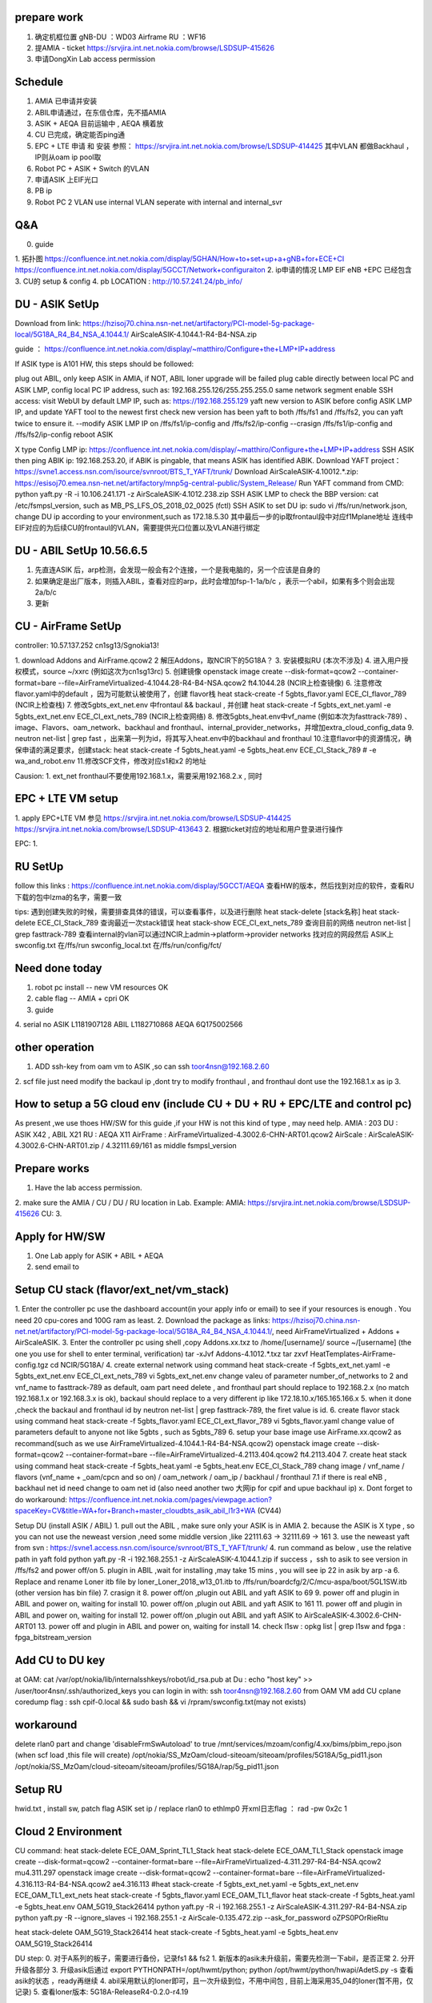 
prepare work
~~~~~~~~~~~~~~~~~~~~~~~~~~~~~~~~~~~~~~
1. 确定机框位置   gNB-DU ：WD03   Airframe   RU ：WF16
2. 提AMIA - ticket  https://srvjira.int.net.nokia.com/browse/LSDSUP-415626
3. 申请DongXin Lab access permission


Schedule
~~~~~~~~~~~~~~~~~~~~~~~~~~~~~~~~~~~~~~
1. AMIA 已申请并安装
2. ABIL申请通过，在东信仓库，先不插AMIA
3. ASIK + AEQA 目前运输中  , AEQA 横着放
4. CU 已完成，确定能否ping通
5. EPC + LTE 申请 和 安装  参照： https://srvjira.int.net.nokia.com/browse/LSDSUP-414425  其中VLAN 都做Backhaul ，IP则从oam ip pool取
6. Robot PC  + ASIK + Switch 的VLAN
7. 申请ASIK 上EIF光口
8. PB ip
9. Robot PC 2 VLAN   use internal VLAN  seperate with internal and internal_svr




Q&A
~~~~~~~~~~~~~~~~~~~~~~~~~~~~~~~~~~~~~~
0. guide
1. 拓扑图
https://confluence.int.net.nokia.com/display/5GHAN/How+to+set+up+a+gNB+for+ECE+CI
https://confluence.int.net.nokia.com/display/5GCCT/Network+configuraiton
2. ip申请的情况   LMP EIF  eNB +EPC  已经包含
3. CU的 setup & config
4. pb LOCATION  : http://10.57.241.24/pb_info/


DU - ASIK SetUp
~~~~~~~~~~~~~~~~~~~~~~~~~~~~~~~~~~~~~~~~
Download from link: https://hzisoj70.china.nsn-net.net/artifactory/PCI-model-5g-package-local/5G18A_R4_B4_NSA_4.1044.1/
AirScaleASIK-4.1044.1-R4-B4-NSA.zip

guide ： https://confluence.int.net.nokia.com/display/~matthiro/Configure+the+LMP+IP+address


If ASIK type is A101 HW, this steps should be followed:

plug out ABIL, only keep ASIK in AMIA, if NOT, ABIL loner upgrade will be failed
plug cable directly between local PC and ASIK LMP, config local PC IP address, such as: 192.168.255.126/255.255.255.0 same network segment
enable SSH access: visit WebUI by default LMP IP, such as: https://192.168.255.129
yaft new version to ASIK before config ASIK LMP IP, and update YAFT tool to the newest first
check new version has been yaft to both /ffs/fs1 and /ffs/fs2, you can yaft twice to ensure it.
--modify ASIK LMP IP on /ffs/fs1/ip-config  and /ffs/fs2/ip-config
--crasign /ffs/fs1/ip-config  and /ffs/fs2/ip-config
reboot ASIK

X type
Config LMP ip:  https://confluence.int.net.nokia.com/display/~matthiro/Configure+the+LMP+IP+address
SSH ASIK then ping ABIK ip: 192.168.253.20, if ABIK is pingable, that means ASIK has identified ABIK.
Download YAFT project：https://svne1.access.nsn.com/isource/svnroot/BTS_T_YAFT/trunk/
Download AirScaleASIK-4.10012.*.zip: https://esisoj70.emea.nsn-net.net/artifactory/mnp5g-central-public/System_Release/
Run YAFT command from CMD: python yaft.py -R -i 10.106.241.171 -z AirScaleASIK-4.1012.238.zip
SSH ASIK LMP to check the BBP version: cat /etc/fsmpsl_version, such as MB_PS_LFS_OS_2018_02_0025 (fctl)
SSH ASIK to set DU ip: sudo vi /ffs/run/network.json, change DU ip according to your environment,such as 172.18.5.30
其中最后一步的ip取frontaul段中对应f1Mplane地址
连线中 EIF对应的为后续CU的frontaul的VLAN，需要提供光口位置以及VLAN进行绑定


DU - ABIL SetUp  10.56.6.5
~~~~~~~~~~~~~~~~~~~~~~~~~~~~~~~~~~~~~~~~~~~~
1. 先直连ASIK 后，arp检测，会发现一般会有2个连接，一个是我电脑的，另一个应该是自身的
2. 如果确定是出厂版本，则插入ABIL，查看对应的arp，此时会增加fsp-1-1a/b/c ，表示一个abil，如果有多个则会出现2a/b/c
3. 更新



CU - AirFrame SetUp
~~~~~~~~~~~~~~~~~~~~~~~~~~~~~~~~~~~~~~~~~~~~~~

controller: 10.57.137.252   cn1sg13/Sgnokia13!

1. download  Addons and AirFrame.qcow2
2  解压Addons，取NCIR下的5G18A？
3. 安装模拟RU (本次不涉及)
4. 进入用户授权模式，source ~/xxrc  (例如这次为cn1sg13rc)
5. 创建镜像 openstack image create --disk-format=qcow2 --container-format=bare --file=AirFrameVirtualized-4.1044.28-R4-B4-NSA.qcow2 ft4.1044.28 (NCIR上检查镜像)
6. 注意修改flavor.yaml中的default ，因为可能默认被使用了，创建 flavor栈 heat stack-create -f 5gbts_flavor.yaml ECE_CI_flavor_789 (NCIR上检查栈)
7. 修改5gbts_ext_net.env 中frontaul && backaul , 并创建 heat stack-create -f 5gbts_ext_net.yaml -e 5gbts_ext_net.env ECE_CI_ext_nets_789 (NCIR上检查网络)
8. 修改5gbts_heat.env中vf_name (例如本次为fasttrack-789) 、image、Flavors、oam_network、backhaul and fronthaul、internal_provider_networks，并增加extra_cloud_config_data
9. neutron net-list | grep fast ，出来第一列为id，将其写入heat.env中的backhaul and fronthaul
10.注意flavor中的资源情况，确保申请的满足要求，创建stack: heat stack-create -f 5gbts_heat.yaml -e 5gbts_heat.env  ECE_CI_Stack_789    # -e wa_and_robot.env
11.修改SCF文件，修改对应s1和x2 的地址

Causion:
1. ext_net fronthaul不要使用192.168.1.x，需要采用192.168.2.x , 同时

EPC + LTE VM setup
~~~~~~~~~~~~~~~~~~~~~~~~~~~~~~~~~~~~~
1. apply EPC+LTE VM 参见
https://srvjira.int.net.nokia.com/browse/LSDSUP-414425
https://srvjira.int.net.nokia.com/browse/LSDSUP-413643
2. 根据ticket对应的地址和用户登录进行操作

EPC:
1.


RU SetUp
~~~~~~~~~~~~~~~~~~~~~~~~~~~~~~~~~~~~~~~~~~~~~
follow this links : https://confluence.int.net.nokia.com/display/5GCCT/AEQA
查看HW的版本，然后找到对应的软件，查看RU下载的包中lzma的名字，需要一致


tips:
遇到创建失败的时候，需要排查具体的错误，可以查看事件，以及进行删除
heat stack-delete [stack名称]
heat stack-delete ECE_CI_Stack_789
查询最近一次stack错误  heat stack-show ECE_CI_ext_nets_789
查询目前的网络 neutron net-list | grep fasttrack-789
查看internal的vlan可以通过NCIR上admin->platform->provider networks 找对应的网段然后
ASIK上swconfig.txt 在/ffs/run  swconfig_local.txt 在/ffs/run/config/fct/


Need done today
~~~~~~~~~~~~~~~~~~~~~~~~~~~~
1. robot pc install    -- new VM resources  OK
2. cable flag  -- AMIA + cpri  OK
3. guide
4. serial no
ASIK L1181907128
ABIL L1182710868
AEQA 6Q175002566


other operation
~~~~~~~~~~~~~~~~~~~~~~~~~~~~~~~~~~~~
1. ADD ssh-key from oam vm to ASIK ,so can ssh toor4nsn@192.168.2.60
2. scf file just need modify the backaul ip ,dont try to modify fronthaul , and fronthaul dont use the 192.168.1.x as ip
3.


How to setup a 5G cloud env (include CU + DU + RU + EPC/LTE and control pc)
~~~~~~~~~~~~~~~~~~~~~~~~~~~~~~~~~~~~~~~~~~~~~~~~~~~~~~~~~~~~~~~~~~~~~~~~~~~
As present ,we use thoes HW/SW for this guide ,if your HW is not this kind of type , may need help.
AMIA : 203
DU : ASIK X42 , ABIL X21
RU : AEQA X11
AirFrame : AirFrameVirtualized-4.3002.6-CHN-ART01.qcow2
AirScale : AirScaleASIK-4.3002.6-CHN-ART01.zip / 4.32111.69/161 as middle fsmpsl_version


Prepare works
~~~~~~~~~~~~~~~~~~~~~~~~~~~~~~~~~
1. Have the lab access permission.
2. make sure the AMIA / CU / DU / RU location in Lab.
Example:
AMIA: https://srvjira.int.net.nokia.com/browse/LSDSUP-415626
CU:
3.


Apply for HW/SW
~~~~~~~~~~~~~~~~~~~~~~~~~~~~~~~~~~~
1. One Lab apply for ASIK + ABIL + AEQA
2. send email to


Setup CU stack (flavor/ext_net/vm_stack)
~~~~~~~~~~~~~~~~~~~~~~~~~~~~~~~~~~~~~
1. Enter the controller pc use the dashboard account(in your apply info or email) to see if your resources is enough .
You need 20 cpu-cores and 100G ram as least.
2. Download the package as links: https://hzisoj70.china.nsn-net.net/artifactory/PCI-model-5g-package-local/5G18A_R4_B4_NSA_4.1044.1/, need AirFrameVirtualized + Addons + AirScaleASIK.
3. Enter the controller pc using shell ,copy Addons.xx.txz to /home/[username]/
source ~/[username]  (the one you use for shell to enter terminal, verification)
tar -xJvf Addons-4.1012.*.txz
tar zxvf HeatTemplates-AirFrame-config.tgz
cd NCIR/5G18A/
4. create external network using command heat stack-create -f 5gbts_ext_net.yaml -e 5gbts_ext_net.env ECE_CI_ext_nets_789
vi 5gbts_ext_net.env
change valeu of parameter number_of_networks to 2 and vnf_name to fasttrack-789
as default, oam part need delete , and fronthaul part should replace to 192.168.2.x (no match 192.168.1.x or 192.168.3.x is ok), backaul should replace to a very different ip like 172.18.10.x/165.165.166.x
5. when it done ,check the backaul and fronthaul id by neutron net-list | grep fasttrack-789, the firet value is id.
6. create flavor stack using command heat stack-create -f 5gbts_flavor.yaml ECE_CI_ext_flavor_789
vi 5gbts_flavor.yaml
change value of parameters default to anyone not like 5gbts , such as 5gbts_789
6. setup your base image use AirFrame.xx.qcow2 as recommand(such as we use AirFrameVirtualized-4.1044.1-R4-B4-NSA.qcow2)
openstack image create --disk-format=qcow2 --container-format=bare --file=AirFrameVirtualized-4.2113.404.qcow2 ft4.2113.404
7. create heat stack using command heat stack-create -f 5gbts_heat.yaml -e 5gbts_heat.env  ECE_CI_Stack_789
chang image / vnf_name / flavors (vnf_name + _oam/cpcn and so on) / oam_network / oam_ip / backhaul / fronthaul
7.1 if  there is real eNB , backhaul net id need change to oam net id (also need another two 大网ip for cpif and upue backhaul ip)
x. Dont forget to do workaround: https://confluence.int.net.nokia.com/pages/viewpage.action?spaceKey=CV&title=WA+for+Branch+master_cloudbts_asik_abil_l1r3+WA (CV44)


Setup DU (install ASIK / ABIL)
1. pull out the ABIL , make sure only your ASIK is in AMIA
2. because the ASIK is X type , so you can not use the neweast version ,need some middle version ,like 22111.63 -> 32111.69 -> 161
3. use the neweast yaft from svn :  https://svne1.access.nsn.com/isource/svnroot/BTS_T_YAFT/trunk/
4. run command as below , use the relative path in yaft fold
python yaft.py -R -i 192.168.255.1 -z AirScaleASIK-4.1044.1.zip
if success ，ssh to asik to see version in /ffs/fs2 and power off/on
5. plugin in ABIL ,wait for installing ,may take 15 mins , you will see ip 22 in asik by arp -a
6. Replace and rename Loner itb file by loner_Loner_2018_w13_01.itb  to /ffs/run/boardcfg/2/C/mcu-aspa/boot/5GL1SW.itb (other version has bin file)
7. crasign it
8. power off/on ,plugin out ABIL and yaft ASIK to 69
9. power off and plugin in ABIL and power on, waiting for install
10. power off/on ,plugin out ABIL and yaft ASIK to 161
11. power off and plugin in ABIL and power on, waiting for install
12. power off/on ,plugin out ABIL and yaft ASIK to AirScaleASIK-4.3002.6-CHN-ART01
13. power off and plugin in ABIL and power on, waiting for install
14. check l1sw : opkg list | grep l1sw  and  fpga : fpga_bitstream_version


Add CU to DU key
~~~~~~~~~~~~~~~~~~~~~~~~~~~~~~~
at OAM:  cat /var/opt/nokia/lib/internalsshkeys/robot/id_rsa.pub
at Du : echo "host key" >> /user/toor4nsn/.ssh/authorized_keys
you can login in with:  ssh toor4nsn@192.168.2.60   from OAM VM
add CU cplane coredump flag : ssh cpif-0.local   && sudo bash && vi /rpram/swconfig.txt(may not exists)


workaround
~~~~~~~~~~~~~~~~~~~~~~~~~~~~~~~~~~~~~~~~~~~~~~
delete rlan0 part and  change 'disableFrmSwAutoload' to true
/mnt/services/mzoam/config/4.xx/bims/pbim_repo.json  (when scf load ,this file will create)
/opt/nokia/SS_MzOam/cloud-siteoam/siteoam/profiles/5G18A/5g_pid11.json
/opt/nokia/SS_MzOam/cloud-siteoam/siteoam/profiles/5G18A/rap/5g_pid11.json


Setup RU
~~~~~~~~~~~~~~~~~~~~~~~~~~~~~~~~~~~~~~~~~~~~
hwid.txt , install sw, patch flag  ASIK set ip / replace rlan0 to ethlmp0
开xml日志flag ： rad -pw 0x2c 1



Cloud 2 Environment
~~~~~~~~~~~~~~~~~~~~~~~~~~~~~~~~~~~~~~~~~~
CU command:
heat stack-delete ECE_OAM_Sprint_TL1_Stack
heat stack-delete ECE_OAM_TL1_Stack
openstack image create --disk-format=qcow2 --container-format=bare --file=AirFrameVirtualized-4.311.297-R4-B4-NSA.qcow2 mu4.311.297
openstack image create --disk-format=qcow2 --container-format=bare --file=AirFrameVirtualized-4.316.113-R4-B4-NSA.qcow2 ae4.316.113
#heat stack-create -f 5gbts_ext_net.yaml -e 5gbts_ext_net.env ECE_OAM_TL1_ext_nets
heat stack-create -f 5gbts_flavor.yaml ECE_OAM_TL1_flavor
heat stack-create -f 5gbts_heat.yaml -e 5gbts_heat.env OAM_5G19_Stack26414
python yaft.py -R -i 192.168.255.1 -z AirScaleASIK-4.311.297-R4-B4-NSA.zip
python yaft.py -R --ignore_slaves -i 192.168.255.1 -z AirScale-0.135.472.zip --ask_for_password oZPS0POrRieRtu


heat stack-delete OAM_5G19_Stack26414
heat stack-create -f 5gbts_heat.yaml -e 5gbts_heat.env OAM_5G19_Stack26414

DU step:
0. 对于A系列的板子，需要进行备份，记录fs1 && fs2
1. 新版本的asik未升级前，需要先检测一下abil，是否正常
2. 分开升级各部分
3. 升级asik后通过  export PYTHONPATH=/opt/hwmt/python; python /opt/hwmt/python/hwapi/AdetS.py -s  查看asik的状态 ，ready再继续
4. abil采用默认的loner即可，且一次升级到位，不用中间包 , 目前上海采用35_04的loner(暂不用，仅记录)
5. 查看loner版本:  5G18A-ReleaseR4-0.2.0-r4.19

Other：
1. 申请cu、lte、epc资源
2. 申请lte、epc的虚拟机，并绑定backhaul port
3. 申请ASIK上eif1口的vlan和交换机绑定关系
4. 申请gps
5. 申请链接ru的cpri线
6. 申请链接robot pc / RU / DU 之间的VLAN (cu资源应该包含3个internal vlan)


troubleshooting
~~~~~~~~~~~~~~~~~~~~~~~~~~~~~~~~~~~~~~
1. ASIK
      * M01 type can not
      * X type need some middler version to install ABIL
      * replace loner
2. ABIL
3. CU
    * modify the ext_net , fronthaul dont use the 192.168.1.x or 192.168.3.x ,backhaul use a different ip like 172.18 or 165.165
    * enter other VM: use ssh cpcl-0.local/cpif-0.local
    * see logs : journalctl -ab
4. RU
  * change the cpri optical fiber A -> B
  * dont forget to set the flag
  * CloudNodeOam.tgz need change rlan0 to ethlmp0 , for dhcp to give RU ip
  * with 2 abil , slot1 use  opt2 ,slot2 use opt1
5. controller pc: NCIR 17A ，so the image has some problem, need apply for other cloud resources not on WB15 and WB19
6. LTE : use LTEV5.03
set ENB1_X2_ADDR="165.165.166.20"  // LTE emu ip
set ENB2_X2_ADDR="165.165.166.3"  // backaul X2-CPIF ip
7. EPC :
8. other: asik + switch  if the speed is not match ,may cause port down.



DDR4
~~~~~~~~~~~~~~~~~~~~~~~~~~~~
draw DDR4 time domain signal
1) install python 3.7 https://www.python.org/ftp/python/3.7.0/python-3.7.0.exe
2) install python lib matplotlib:  in Scripts directory  pip install --trusted-host pypi.dynamic.nsn-net.net --index-url http://pypi.dynamic.nsn-net.net/5g-testing-framework/tools matplotlib
3) python convert_snapshot_to_iq_and_plot_python2.py res.bin


目前
1. log check
2. script modify

before on-air log check
~~~~~~~~~~~~~~~~~~~~~~~
查询ASIK_master_Startup_DEFAULT
1. Sctp Setup Task Done!
查询CPIF
2. F1 Setup Task Done!
3. F1APCommonEnvelope , F1SetupRequest
查询cpcl
4. CP-Cell sending CuConfigurationUpdate to CP-IF F1AP
查询CPIF
5. X2 link is available
查询CPRT ，789均需要返回OK，同时4C2 返回4个subcell 0-3 ， 8C2返回8个 0-7
6. gnb cu configuration update from CU
7. L1Ul_SubcellSetupReq  , L1Dl_SubcellSetupReq
8. L1Ul_SubcellSetupResp , L1Dl_SubcellSetupResp
9. L2Lo_CellSetupResp , L2Ps_CellSetupResp
查询NOEOAM
10. cprt_cm_SAntennaCarrierActivationResp
查询CPRT
11. GnbCuConfigurationUpdateAck to CU
CloudNodeOam
12. AAHF载波激活log check ASIK_master_startup_NODEOAM.log
Activate carriers
Sending carrier activation to radio
carrierActivate:SOAP reply OK


BTS startup and cell setup logs
~~~~~~~~~~~~~~~~~~~~~~~~~~~~~~~~~~
查询racoam.log
1. 0x6001 CPCM_CONFIGURATION_REQ_MSG
3. 0x6003 CPCM_NETWORK_PLAN_REQ_MSG
5. 同3， 不过额外收到一条 CPCM_PLAN_ACTIVATION_COMPLETE_IND  消息
8. 0x6006 CPCM_TRSW_CONFIGURATION_REQ_MSG
10.0x6008 CPCM_POOL_CONFIGURATION_REQ_MSG (L2_NRT,L3_NB,L3_CL,L3_UE,L3_IF,)
12.0x601a CPCM_DEPLOYMENT_COMPLETE_IND
查询cpif
13.CpIfDeploymentCompleteInd
查询CPRT (INF/NODEOAM/mescom:-->表示nodeoam发出的mescom消息，对应的接受者看receiver，可以通过去profile中查询cpid)
14.0x7200 CPRT_CM_CONFIGURATION_REQ_MSG
查询nodeoam
16.0xa01 CPRI_CONFIGURE_LINKS_REQ  (针对MUMIMO则会出现两次消息)
18.0xa08 CPRI_SUBSCRIBE_REQ (link_id 0/1/2/3)
20.0xa05 CPRI_SET_OUTPUT_REQ
22.CPRI_STATE_INDICATION   收到消息
查询CPRT
25.cprt::cm::SNetworkPlanReq
26.cprt::cm::SNetworkPlanResp
30.cprt::cm::SPoolConfigurationReq
31.cprt::cm::SPoolConfigurationResp
查询nodeoam
32.0x2bdb modifyParameterReq
38.0x7206 CPRT_CM_CELL_MAPPING_REQ_MSG
40.cprt_cm_SCellConfigUpdateReq
查询CPRT
42.Sctp Setup Task Done!
47.F1 Setup Task Done!
查询CPIF
48.CpNbF1LinkInfoUpdateConfirm
55.EndcX2SetupRequest / EndcX2SetupResponse
59. X2 link is available ?
60.CpIfSendToDu
SP: 检查FTMUMIMOL1AddressDlDataProc，出现过ULdata address exchange问题
查询CPRT
61.Received gnb cu configuration update from CU
查询nodeoam
64.0xa0d CPRI_DELAY_CONFIG_REQ
66.0xa0f CPRI_GET_LINK_PARAM_REQ
76.CPRI_DELAY_CONFIG_RESP
查询CPRT
78.L1Dl_SubcellSetupReq
79.L1Ul_SubcellSetupReq
82.L2Ps_CellSetupReq
83.L2Lo_CellSetupReq
88.L2Ps_CellSetupResp
89.L2Lo_CellSetupResp
90.cprt::cm::SAntennaCarrierActivationReq
94.itf::l2::ps::cell::SystemInfoConfigurationReq
96.common::f1ap::GnbCuConfigurationUpdateAck to CU

查看L1Runtime
65.IW_CPRI_DELAY_CONFIG_RESP
67.send_cpri_resp sent IW_CPRI_CONFIGURE_LINKS_RESP to
80.process_setup_req iw_dl_cell_setup_req completed for subcell_id:
86.process_address_req iw_dl_data_address_req subcell_id:  (Q:为何subcellid 是0/2/4/6)
查询nodeoam
100.Sending carrier activation to radio
101.carrierActivate:SOAP reply OK

on-air后排查
~~~~~~~~~~~~~~~~~~~~~~~~~~~~~~~~~
1. re-configuraiton ,当nodeoam到rru的心跳检测超时，则会发起
2. on air状态实际要看载波激活，即nodeoam发送Sending carrier activation to radio


新 DDR4

scp snapshot.py 192.168.253.22:
ssh 192.168.253.26 "
rm -rf /usr/lib/python/snapshot.py;
rm -rf /usr/lib/libsnapshot.so.3*;
mv snapshot.py /usr/lib/python/;
mv libsnapshot.so.4 /usr/lib/;
chmod +x /usr/lib/python/snapshot.py;"

1. 解析leka
2. 抓on air后wireshark eth0 && rlan0
3. 分析eth0的pcap ，按理应该有
PDSCHsendreq -l2ps, PDSCHpayload -l2lo


只读系统重新挂载，需要删除文件
~~~~~~~~~~~~~~~~~~~~~~~~~~~
mount -o rw,remount /ffs/fs1
mount -o rw,remount /ffs/fs2


wireshark
~~~~~~~~~~~~~~~~~~~~~~~~~~~
RRC 4/5 为CU-DU
RRC14/15 CU-L2
RRC 6/7 DU-L1


100M
1个PRB有12个子载波
子载波间隔分30K或者15K等
按照100M计算 30K则有273个PRB
1070 DDDSU UUDDD
1116 DDDDSUUDDD
1208 DDDSU

5GRAU
L2LO,L2PS,L1DL,L1UL

5GRAC
L2Hi,TRSW


EU name
/var/logs/last.0 /1 每重启则+1


cp3+ac
ac->testplan
